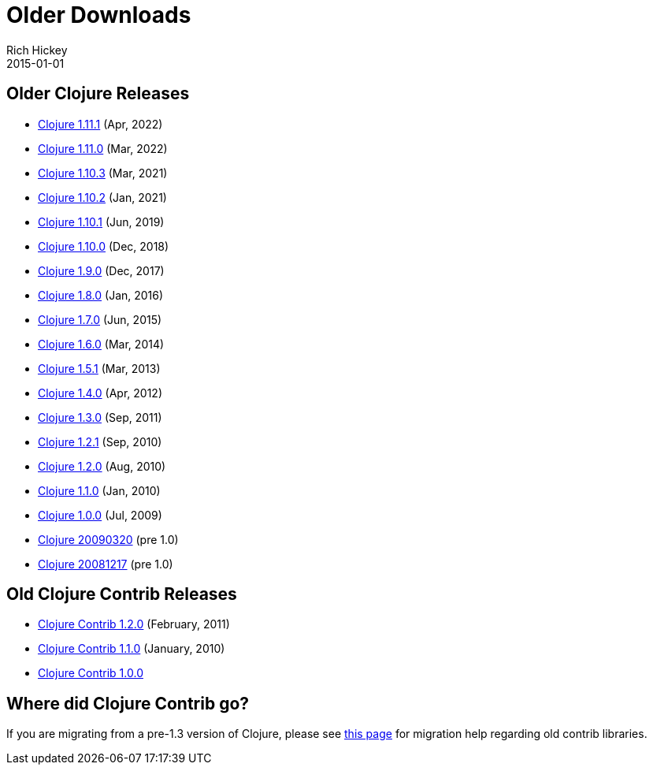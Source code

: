 = Older Downloads
Rich Hickey
2015-01-01
:jbake-type: releases
:toc: macro
:icons: font

ifdef::env-github,env-browser[:outfilesuffix: .adoc]

== Older Clojure Releases

* https://repo1.maven.org/maven2/org/clojure/clojure/1.11.1/[Clojure 1.11.1] (Apr, 2022)
* https://repo1.maven.org/maven2/org/clojure/clojure/1.11.0/[Clojure 1.11.0] (Mar, 2022)
* https://repo1.maven.org/maven2/org/clojure/clojure/1.10.3/[Clojure 1.10.3] (Mar, 2021)
* https://repo1.maven.org/maven2/org/clojure/clojure/1.10.2/[Clojure 1.10.2] (Jan, 2021)
* https://repo1.maven.org/maven2/org/clojure/clojure/1.10.1/[Clojure 1.10.1] (Jun, 2019)
* https://repo1.maven.org/maven2/org/clojure/clojure/1.10.0/[Clojure 1.10.0] (Dec, 2018)
* https://repo1.maven.org/maven2/org/clojure/clojure/1.9.0/[Clojure 1.9.0] (Dec, 2017)
* https://repo1.maven.org/maven2/org/clojure/clojure/1.8.0/[Clojure 1.8.0] (Jan, 2016)
* https://repo1.maven.org/maven2/org/clojure/clojure/1.7.0/[Clojure 1.7.0] (Jun, 2015)
* https://repo1.maven.org/maven2/org/clojure/clojure/1.6.0/[Clojure 1.6.0] (Mar, 2014)
* https://repo1.maven.org/maven2/org/clojure/clojure/1.5.1/[Clojure 1.5.1] (Mar, 2013)
* https://repo1.maven.org/maven2/org/clojure/clojure/1.4.0/[Clojure 1.4.0] (Apr, 2012)
* https://repo1.maven.org/maven2/org/clojure/clojure/1.3.0/[Clojure 1.3.0] (Sep, 2011)
* https://repo1.maven.org/maven2/org/clojure/clojure/1.2.1/[Clojure 1.2.1] (Sep, 2010)
* https://repo1.maven.org/maven2/org/clojure/clojure/1.2.0/[Clojure 1.2.0] (Aug, 2010)
* https://repo1.maven.org/maven2/org/clojure/clojure/1.1.0/[Clojure 1.1.0] (Jan, 2010)
* https://repo1.maven.org/maven2/org/clojure/clojure/1.0.0/[Clojure 1.0.0] (Jul, 2009)
* https://github.com/downloads/clojure/clojure/clojure-20090320.zip[Clojure 20090320] (pre 1.0)
* https://github.com/downloads/clojure/clojure/clojure-20081217.zip[Clojure 20081217] (pre 1.0)

== Old Clojure Contrib Releases

* https://repo1.maven.org/maven2/org/clojure/clojure-contrib/1.2.0/[Clojure Contrib 1.2.0] (February, 2011)
* https://repo1.maven.org/maven2/org/clojure/clojure-contrib/1.1.0/[Clojure Contrib 1.1.0] (January, 2010)
* https://repo1.maven.org/maven2/org/clojure/clojure-contrib/1.0.0/[Clojure Contrib 1.0.0]

== Where did Clojure Contrib go?

If you are migrating from a pre-1.3 version of Clojure, please see <<xref/../../dev/contrib_history#,this page>> for migration help regarding old contrib libraries.
